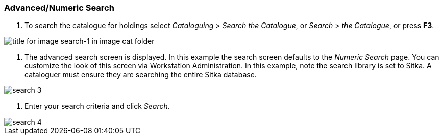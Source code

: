 Advanced/Numeric Search
~~~~~~~~~~~~~~~~~~~~~~~

1. To search the catalogue for holdings select _Cataloguing_ >  _Search the Catalogue_, or _Search_ > _the Catalogue_, or press *F3*.

image::images/cat/search-1.png[title for image search-1 in image cat folder]

2. The advanced search screen is displayed. In this example the search screen defaults to the _Numeric Search_ page. You can customize the look of this screen via Workstation Administration. In this example, note the search library is set to Sitka. A cataloguer must ensure they are searching the entire Sitka database.

image::images/cat/search-3.png[]

3. Enter your search criteria and click _Search_.

image::images/cat/search-4.png[]


